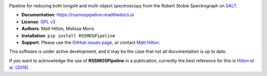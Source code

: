 .. image:: https://readthedocs.org/projects/RSSMOSPipeline/badge/?version=latest

Pipeline for reducing both longslit and multi-object spectroscopy from the
Robert Stobie Spectrograph on `SALT <https://www.salt.ac.za/>`_.

* **Documentation**: https://rssmospipeline.readthedocs.io
* **License**: `GPL v3 <https://github.com/mattyowl/RSSMOSPipeline/blob/master/LICENSE>`_
* **Authors**: Matt Hilton, Melissa Moris
* **Installation**: ``pip install RSSMOSPipeline``
* **Support**: Please use the `GitHub issues page <https://github.com/mattyowl/RSSMOSPipeline/issues>`_,
  or contact `Matt Hilton <mailto:matt.hilton@wits.ac.za>`_.

This software is under active development, and it may be the case that not all documentation
is up to date.

If you want to acknowledge the use of **RSSMOSPipeline** in a publication, currently the
best reference for this is `Hilton et al. (2018) <https://ui.adsabs.harvard.edu/abs/2018ApJS..235...20H/abstract>`_.

